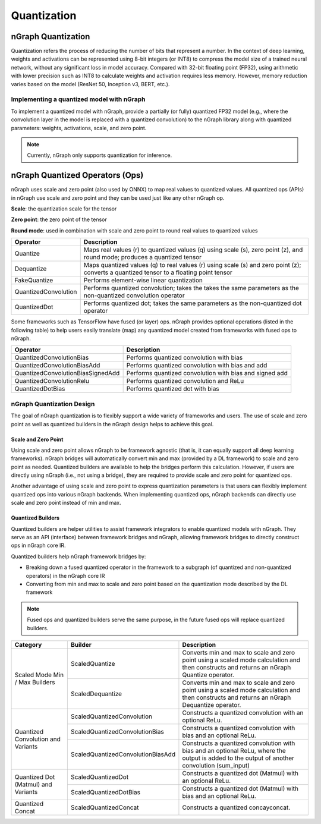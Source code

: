 .. _quantization:

Quantization
============

nGraph Quantization 
-------------------

Quantization refers the process of reducing the number of bits that represent a
number. In the context of deep learning, weights and activations can be
represented using 8-bit integers (or INT8) to compress the model size of a
trained neural network, without any significant loss in model accuracy. Compared
with 32-bit floating point (FP32), using arithmetic with lower precision such as
INT8 to calculate weights and activation requires less memory. However, memory
reduction varies based on the model (ResNet 50, Inception v3, BERT, etc.).

Implementing a quantized model with nGraph
~~~~~~~~~~~~~~~~~~~~~~~~~~~~~~~~~~~~~~~~~~

To implement a quantized model with
nGraph, provide a partially (or fully) quantized FP32 model (e.g., where the
convolution layer in the model is replaced with a quantized convolution) to the
nGraph library along with quantized parameters: weights, activations, scale, and
zero point. 

.. Note:: Currently, nGraph only supports quantization for inference.

nGraph Quantized Operators (Ops)
--------------------------------

nGraph uses scale and zero point (also used by ONNX) to map real values to
quantized values.  All quantized ops (APIs) in nGraph use scale and zero point
and they can be used just like any other nGraph op. 

**Scale**: the quantization scale for the tensor 

**Zero point**: the zero point of the tensor 

**Round mode**: used in combination with scale and zero point to round real 
values to quantized values

.. table:: nGraph Quantized Ops


+----------------------+-----------------------------------------------+
| Operator             | Description                                   |
+======================+===============================================+
| Quantize             | Maps real values (r) to quantized values (q)  |
|                      | using scale (s), zero point (z),              |
|                      | and round mode; produces a quantized tensor   |
+----------------------+-----------------------------------------------+
| Dequantize           | Maps quantized values (q) to real values (r)  |
|                      | using scale (s) and zero point (z); converts  |
|                      | a quantized tensor to a floating point tensor |
+----------------------+-----------------------------------------------+
| FakeQuantize         | Performs element-wise linear quantization     |
+----------------------+-----------------------------------------------+
| QuantizedConvolution | Performs quantized convolution; takes the     |
|                      | takes the same parameters as the              |
|                      | non-quantized convolution operator            |
+----------------------+-----------------------------------------------+
| QuantizedDot         | Performs quantized dot; takes the same        |
|                      | parameters as the non-quantized dot operator  |
+----------------------+-----------------------------------------------+

Some frameworks such as TensorFlow have fused (or layer) ops. nGraph provides
optional operations (listed in the following table) to help users easily
translate (map) any quantized model created from frameworks with fused ops to
nGraph.

.. table:: Experimental Quantized Ops (optional)


+-----------------------------------+----------------------------------+
| Operator                          | Description                      |
+===================================+==================================+
| QuantizedConvolutionBias          | Performs quantized convolution   |
|                                   | with bias                        |
+-----------------------------------+----------------------------------+
| QuantizedConvolutionBiasAdd       | Performs quantized convolution   |
|                                   | with bias and add                |
+-----------------------------------+----------------------------------+
| QuantizedConvolutionBiasSignedAdd | Performs quantized convolution   |
|                                   | with bias and signed add         |
+-----------------------------------+----------------------------------+
| QuantizedConvolutionRelu          | Performs quantized convolution   |
|                                   | and ReLu                         |
+-----------------------------------+----------------------------------+
| QuantizedDotBias                  | Performs quantized dot with bias |
+-----------------------------------+----------------------------------+

nGraph Quantization Design
~~~~~~~~~~~~~~~~~~~~~~~~~~
The goal of nGraph quantization is to flexibly support a wide variety of
frameworks and users. The use of scale and zero point as well as quantized
builders in the nGraph design helps to achieve this goal.

Scale and Zero Point
********************
Using scale and zero point allows nGraph to be framework agnostic (that is, it
can equally support all deep learning frameworks). nGraph bridges will
automatically convert min and max (provided by a DL framework) to scale and zero
point as needed. Quantized builders are available to help the bridges perform
this calculation. However, if users are directly using nGraph (i.e., not using a
bridge), they are required to provide scale and zero point for quantized ops.

Another advantage of using scale and zero point to express quantization
parameters is that users can flexibly implement quantized ops into various
nGraph backends. When implementing quantized ops, nGraph backends can directly
use scale and zero point instead of min and max.

Quantized Builders
******************
Quantized builders are helper utilities to assist framework integrators to
enable quantized models with nGraph. They serve as an API (interface) between
framework bridges and nGraph, allowing framework bridges to directly construct
ops in nGraph core IR.

Quantized builders help nGraph framework bridges by:

* Breaking down a fused quantized operator in the framework to a subgraph (of
  quantized and non-quantized operators) in the nGraph core IR

* Converting from min and max to scale and zero point based on the quantization
  mode described by the DL framework

.. Note:: Fused ops and quantized builders serve the same purpose, in the future 
 fused ops will replace quantized builders.

 .. table:: nGraph Quantized Builders

+-------------------------------------+-----------------------------------+----------------------------------------+
| Category                            | Builder                           | Description                            |
+=====================================+===================================+========================================+
| Scaled Mode                         | ScaledQuantize                    | Converts min and max to scale          |
| Min / Max Builders                  |                                   | and zero point using a scaled mode     |
|                                     |                                   | calculation and then constructs and    |
|                                     |                                   | returns an nGraph Quantize operator.   |
|                                     +-----------------------------------+----------------------------------------+
|                                     | ScaledDequantize                  | Converts min and max to scale          |
|                                     |                                   | and zero point using a scaled mode     |
|                                     |                                   | calculation and then constructs and    |
|                                     |                                   | returns an nGraph Dequantize operator. |
+-------------------------------------+-----------------------------------+----------------------------------------+
| Quantized Convolution               | ScaledQuantizedConvolution        | Constructs a quantized convolution     |
| and Variants                        |                                   | with an optional ReLu.                 |
|                                     +-----------------------------------+----------------------------------------+
|                                     | ScaledQuantizedConvolutionBias    | Constructs a quantized convolution     |
|                                     |                                   | with bias and an optional ReLu.        |
|                                     +-----------------------------------+----------------------------------------+
|                                     | ScaledQuantizedConvolutionBiasAdd | Constructs a quantized convolution     |
|                                     |                                   | with bias and an optional ReLu, where  |
|                                     |                                   | the output is added to the output      |
|                                     |                                   | of another convolution (sum_input)     |
+-------------------------------------+-----------------------------------+----------------------------------------+
| Quantized Dot (Matmul)              | ScaledQuantizedDot                | Constructs a quantized dot (Matmul)    |
| and Variants                        |                                   | with an optional ReLu.                 |
|                                     +-----------------------------------+----------------------------------------+
|                                     | ScaledQuantizedDotBias            | Constructs a quantized dot (Matmul)    |
|                                     |                                   | with bias and an optional ReLu.        |
+-------------------------------------+-----------------------------------+----------------------------------------+
| Quantized Concat                    | ScaledQuantizedConcat             | Constructs a quantized concayconcat.   |
+-------------------------------------+-----------------------------------+----------------------------------------+
